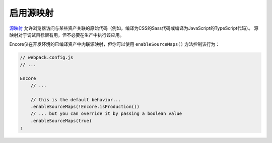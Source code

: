 启用源映射
====================

`源映射`_ 允许浏览器访问与某些资产关联的原始代码（例如，编译为CSS的Sass代码或编译为JavaScript的TypeScript代码）。
源映射对于调试目标很有用，但不必要在生产中执行该应用。

Encore仅在开发环境的已编译资产中内联源映射，但你可以使用 ``enableSourceMaps()`` 方法控制该行为：

.. code-block:: javascript

    // webpack.config.js
    // ...

    Encore
        // ...

        // this is the default behavior...
        .enableSourceMaps(!Encore.isProduction())
        // ... but you can override it by passing a boolean value
        .enableSourceMaps(true)
    ;

.. _`源映射`: https://developer.mozilla.org/en-US/docs/Tools/Debugger/How_to/Use_a_source_map
